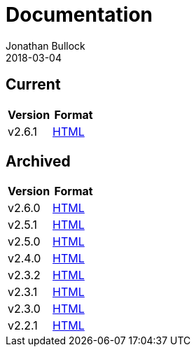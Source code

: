= Documentation
Jonathan Bullock
2018-03-04
:jbake-type: page
:jbake-tags: documentation
:jbake-status: published
:idprefix:

== Current

[cols="50,50", options="header"]
|===
|Version |Format 
|v2.6.1  |link:/docs/2.6.1/[HTML]
|===

== Archived

[cols="50,50", options="header"]
|===
|Version |Format
|v2.6.0  |link:/docs/2.6.0/[HTML]
|v2.5.1  |link:/docs/2.5.1/[HTML]
|v2.5.0  |link:/docs/2.5.0/[HTML]
|v2.4.0  |link:/docs/2.4.0/[HTML]
|v2.3.2  |link:/docs/2.3.2/[HTML]
|v2.3.1  |link:/docs/2.3.1/[HTML]
|v2.3.0  |link:/docs/2.3.0/[HTML]
|v2.2.1  |link:/docs/2.2.1/[HTML]
|===